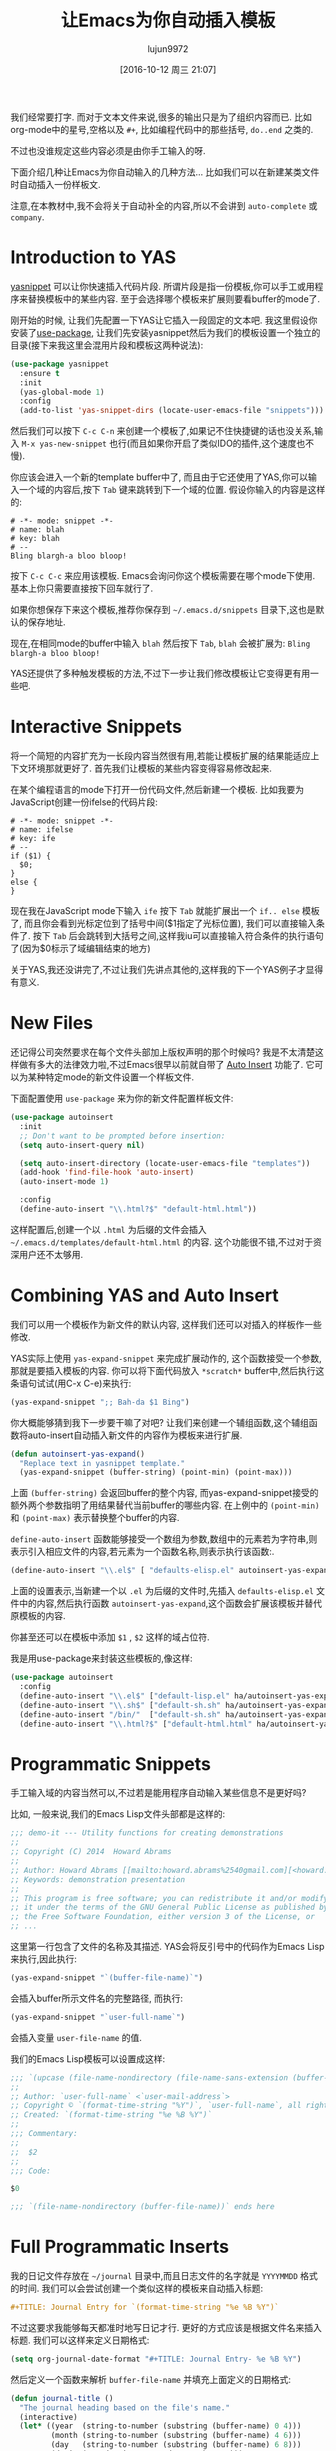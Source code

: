 #+TITLE: 让Emacs为你自动插入模板
#+URL: http://howardism.org/Technical/Emacs/templates-tutorial.html
#+AUTHOR: lujun9972
#+CATEGORY: emacs-common
#+DATE: [2016-10-12 周三 21:07]
#+OPTIONS: ^:{}

我们经常要打字. 而对于文本文件来说,很多的输出只是为了组织内容而已. 比如org-mode中的星号,空格以及 =#+=, 比如编程代码中的那些括号, =do..end= 之类的.

不过也没谁规定这些内容必须是由你手工输入的呀.

下面介绍几种让Emacs为你自动输入的几种方法… 比如我们可以在新建某类文件时自动插入一份样板文.

注意,在本教材中,我不会将关于自动补全的内容,所以不会讲到 =auto-complete= 或 =company=.

* Introduction to YAS

[[https://github.com/capitaomorte/yasnippet][yasnippet]] 可以让你快速插入代码片段. 所谓片段是指一份模板,你可以手工或用程序来替换模板中的某些内容. 
至于会选择哪个模板来扩展则要看buffer的mode了.

刚开始的时候, 让我们先配置一下YAS让它插入一段固定的文本吧. 
我这里假设你安装了[[https://github.com/jwiegley/use-package][use-package]], 让我们先安装yasnippet然后为我们的模板设置一个独立的目录(接下来我这里会混用片段和模板这两种说法):

#+BEGIN_SRC emacs-lisp
  (use-package yasnippet
    :ensure t
    :init
    (yas-global-mode 1)
    :config
    (add-to-list 'yas-snippet-dirs (locate-user-emacs-file "snippets")))
#+END_SRC

然后我们可以按下 =C-c C-n= 来创建一个模板了,如果记不住快捷键的话也没关系,输入 =M-x yas-new-snippet= 也行(而且如果你开启了类似IDO的插件,这个速度也不慢).

你应该会进入一个新的template buffer中了, 而且由于它还使用了YAS,你可以输入一个域的内容后,按下 =Tab= 键来跳转到下一个域的位置.
假设你输入的内容是这样的:

#+BEGIN_SRC snippet
  # -*- mode: snippet -*-
  # name: blah
  # key: blah
  # --
  Bling blargh-a bloo bloop!
#+END_SRC

按下 =C-c C-c= 来应用该模板. Emacs会询问你这个模板需要在哪个mode下使用. 基本上你只需要直接按下回车就行了.

如果你想保存下来这个模板,推荐你保存到 =~/.emacs.d/snippets= 目录下,这也是默认的保存地址.

现在,在相同mode的buffer中输入 =blah= 然后按下 =Tab=, =blah= 会被扩展为: =Bling blargh-a bloo bloop!=

YAS还提供了多种触发模板的方法,不过下一步让我们修改模板让它变得更有用一些吧.

* Interactive Snippets

将一个简短的内容扩充为一长段内容当然很有用,若能让模板扩展的结果能适应上下文环境那就更好了.
首先我们让模板的某些内容变得容易修改起来.

在某个编程语言的mode下打开一份代码文件,然后新建一个模板. 比如我要为JavaScript创建一份ifelse的代码片段:

#+BEGIN_SRC snippet
  # -*- mode: snippet -*-
  # name: ifelse
  # key: ife
  # --
  if ($1) {
    $0;
  }
  else {
  }
#+END_SRC

现在我在JavaScript mode下输入 =ife= 按下 =Tab= 就能扩展出一个 =if.. else= 模板了, 而且你会看到光标定位到了括号中间($1指定了光标位置), 我们可以直接输入条件了. 
按下 =Tab= 后会跳转到大括号之间,这样我iu可以直接输入符合条件的执行语句了(因为$0标示了域编辑结束的地方)

关于YAS,我还没讲完了,不过让我们先讲点其他的,这样我的下一个YAS例子才显得有意义.

* New Files

还记得公司突然要求在每个文件头部加上版权声明的那个时候吗? 我是不太清楚这样做有多大的法律效力啦,不过Emacs很早以前就自带了 [[https://www.emacswiki.org/emacs/AutoInsertMode][Auto Insert]] 功能了.
它可以为某种特定mode的新文件设置一个样板文件.

下面配置使用 =use-package= 来为你的新文件配置样板文件:

#+BEGIN_SRC emacs-lisp
  (use-package autoinsert
    :init
    ;; Don't want to be prompted before insertion:
    (setq auto-insert-query nil)

    (setq auto-insert-directory (locate-user-emacs-file "templates"))
    (add-hook 'find-file-hook 'auto-insert)
    (auto-insert-mode 1)

    :config
    (define-auto-insert "\\.html?$" "default-html.html"))
#+END_SRC

这样配置后,创建一个以 =.html= 为后缀的文件会插入 =~/.emacs.d/templates/default-html.html= 的内容. 
这个功能很不错,不过对于资深用户还不太够用.

* Combining YAS and Auto Insert

我们可以用一个模板作为新文件的默认内容, 这样我们还可以对插入的样板作一些修改.

YAS实际上使用 =yas-expand-snippet= 来完成扩展动作的, 这个函数接受一个参数,那就是要插入模板的内容. 你可以将下面代码放入 =*scratch*= buffer中,然后执行这条语句试试(用C-x C-e)来执行:

#+BEGIN_SRC emacs-lisp
(yas-expand-snippet ";; Bah-da $1 Bing")  
#+END_SRC

你大概能够猜到我下一步要干嘛了对吧? 让我们来创建一个辅组函数,这个辅组函数将auto-insert自动插入新文件的内容作为模板来进行扩展.

#+BEGIN_SRC emacs-lisp
  (defun autoinsert-yas-expand()
    "Replace text in yasnippet template."
    (yas-expand-snippet (buffer-string) (point-min) (point-max)))
#+END_SRC

上面 =(buffer-string)= 会返回buffer的整个内容, 而yas-expand-snippet接受的额外两个参数指明了用结果替代当前buffer的哪些内容. 在上例中的 =(point-min)= 和 =(point-max)= 表示替换整个buffer的内容.

=define-auto-insert= 函数能够接受一个数组为参数,数组中的元素若为字符串,则表示引入相应文件的内容,若元素为一个函数名称,则表示执行该函数:.

#+BEGIN_SRC emacs-lisp
  (define-auto-insert "\\.el$" [ "defaults-elisp.el" autoinsert-yas-expand ])
#+END_SRC

上面的设置表示,当新建一个以 =.el= 为后缀的文件时,先插入 =defaults-elisp.el= 文件中的内容,然后执行函数 =autoinsert-yas-expand=,这个函数会扩展该模板并替代原模板的内容.

你甚至还可以在模板中添加 =$1= , =$2= 这样的域占位符.

我是用use-package来封装这些模板的,像这样:

#+BEGIN_SRC emacs-lisp
  (use-package autoinsert
    :config
    (define-auto-insert "\\.el$" ["default-lisp.el" ha/autoinsert-yas-expand])
    (define-auto-insert "\\.sh$" ["default-sh.sh" ha/autoinsert-yas-expand])
    (define-auto-insert "/bin/"  ["default-sh.sh" ha/autoinsert-yas-expand])
    (define-auto-insert "\\.html?$" ["default-html.html" ha/autoinsert-yas-expand]))
#+END_SRC

* Programmatic Snippets

手工输入域的内容当然可以,不过若是能用程序自动输入某些信息不是更好吗?

比如, 一般来说,我们的Emacs Lisp文件头部都是这样的:

#+BEGIN_SRC emacs-lisp
  ;;; demo-it --- Utility functions for creating demonstrations
  ;;
  ;; Copyright (C) 2014  Howard Abrams
  ;;
  ;; Author: Howard Abrams [[mailto:howard.abrams%2540gmail.com][<howard.abrams@gmail.com>]]
  ;; Keywords: demonstration presentation
  ;;
  ;; This program is free software; you can redistribute it and/or modify
  ;; it under the terms of the GNU General Public License as published by
  ;; the Free Software Foundation, either version 3 of the License, or
  ;; ...
#+END_SRC

这里第一行包含了文件的名称及其描述. YAS会将反引号中的代码作为Emacs Lisp来执行,因此执行:

#+BEGIN_SRC emacs-lisp
(yas-expand-snippet "`(buffer-file-name)`")  
#+END_SRC

会插入buffer所示文件名的完整路径, 而执行:

#+BEGIN_SRC emacs-lisp
(yas-expand-snippet "`user-full-name`")  
#+END_SRC

会插入变量 =user-file-name= 的值. 

我们的Emacs Lisp模板可以设置成这样:

#+BEGIN_SRC emacs-lisp
  ;;; `(upcase (file-name-nondirectory (file-name-sans-extension (buffer-file-name))))` --- $1
  ;;
  ;; Author: `user-full-name` <`user-mail-address`>
  ;; Copyright © `(format-time-string "%Y")`, `user-full-name`, all rights reserved.
  ;; Created: `(format-time-string "%e %B %Y")`
  ;;
  ;;; Commentary:
  ;;
  ;;  $2
  ;;
  ;;; Code:

  $0

  ;;; `(file-name-nondirectory (buffer-file-name))` ends here
#+END_SRC

* Full Programmatic Inserts

我的日记文件存放在 =~/journal= 目录中,而且日志文件的名字就是 =YYYYMMDD= 格式的时间. 我们可以会尝试创建一个类似这样的模板来自动插入标题:

#+BEGIN_SRC org
  ,#+TITLE: Journal Entry for `(format-time-string "%e %B %Y")`
#+END_SRC

不过这要求我能够每天都准时地写日记才行. 更好的方式应该是根据文件名来插入标题. 我们可以这样来定义日期格式:

#+BEGIN_SRC emacs-lisp
  (setq org-journal-date-format "#+TITLE: Journal Entry- %e %B %Y")
#+END_SRC

然后定义一个函数来解析 =buffer-file-name= 并填充上面定义的日期格式:

#+BEGIN_SRC emacs-lisp
  (defun journal-title ()
    "The journal heading based on the file's name."
    (interactive)
    (let* ((year  (string-to-number (substring (buffer-name) 0 4)))
           (month (string-to-number (substring (buffer-name) 4 6)))
           (day   (string-to-number (substring (buffer-name) 6 8)))
           (datim (encode-time 0 0 0 day month year)))
      (format-time-string org-journal-date-format datim)))
#+END_SRC

现在,我们的模板可以改写成:

#+BEGIN_SRC org
  ,#+TITLE: Journal Entry for `(journal-title)`
#+END_SRC

太棒了, 不过我们还可以更近一步…

我非常热衷于[[http://www.habitica.com/][Habitica]], 我一直在尝试将它与[[https://github.com/abrochard/emacs-habitica][Emacs结合的更紧密些]], 我好喜欢它的日常任务这个设计,我每天完成它们,然后它们在第二天又出现了.

我已经有了一些好用的[[https://github.com/howardabrams/dot-files/blob/master/emacs-org.org#auto-note-capturing][获取任务]] 的代码, 但是它做不到每天重复这些任务. 也许,我可以试试用我的每日日记来追踪这些任务.

只有在我创建的是今天的日记时才需要插入这些日常任务. 而且每天的日常任务可能还不一样.

我可以直接在YAS模板中插入相关实现,但是这样一来 =`(...)`= 中的代码会掩盖掉普通的文本结果,因此还是将它分解成一些小的模板好了:

+ journal-dailies.org 包含的是实际的日常任务to contain the real dailies
+ journal-dailies-end.org 包含的是后面的笔记
+ journal-mon.org 包含的是周一日记的额外内容
+ journal-tue.org 包含的是周二日记的额外内容
+ 以此类推 a journal-XYZ.org 表示的周N的外内容

有了这些文件,编辑我的日常任务列表就很直观了.

现在我需要更改一下我的目标了. 既然我需要创建一系列的辅组EmacsLisp函数,那我不如创建一个整体的函数来生成内容好了.

#+BEGIN_SRC emacs-lisp
  (define-auto-insert "/[0-9]\\{8\\}$" [journal-file-insert])
#+END_SRC

当我新建一个仅仅由8个数字组成的文件时,就会调用函数 =journal-file-insert=:

#+BEGIN_SRC emacs-lisp
  (defun journal-file-insert ()
    "Insert's the journal heading based on the file's name."
    (interactive)
    (insert (journal-title))
    (insert "\n\n") ; Start with a blank separating the title

    ;; 若创建的刚好是今天的日记
    (when (equal (file-name-base (buffer-file-name))
                 (format-time-string "%Y%m%d"))

      ;; Note: `insert-file-contents' 函数会保持光标的位置在插入内容的前面,因此我们这里需要按相反的顺序以此插入文件内容
      (insert-file-contents "journal-dailies-end.org")
      (insert "\n")

      ;; 插入那些每周只会发生一次的任务
      (let ((weekday-template (downcase
                               (format-time-string "journal-%a.org"))))

        (when (file-exists-p weekday-template)
          (insert-file-contents weekday-template)))

      (insert-file-contents "journal-dailies.org")
      (previous-line 2)))
#+END_SRC

我对[[https://www.emacswiki.org/emacs/AutoInsertMode][Auto Insert]] 与 [[https://github.com/capitaomorte/yasnippet][yasnippet project]] 的了解就这么多了. 你们有什么问题或者技巧可以分享的么?
